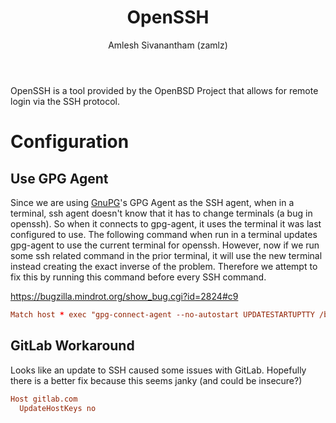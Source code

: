 :PROPERTIES:
:ID:       1a2b90be-56f8-4b79-987c-e2696aabcba5
:ROAM_REFS: https://www.openssh.com/
:END:
#+TITLE: OpenSSH
#+AUTHOR: Amlesh Sivanantham (zamlz)
#+CREATED: [2021-03-29 Mon 18:59]
#+LAST_MODIFIED: [2021-07-19 Mon 09:43:24]
#+filetags: CONFIG SOFTWARE

#+DOWNLOADED: screenshot @ 2021-03-29 19:02:35
[[file:data/openssh_logo.png]]

OpenSSH is a tool provided by the OpenBSD Project that allows for remote login via the SSH protocol.

* Configuration
:PROPERTIES:
:header-args:conf: :tangle ~/.ssh/config :mkdirp yes :comments both
:END:

** Use GPG Agent

Since we are using [[id:3c804840-b83d-4853-9b2d-66e47cdc483c][GnuPG]]'s GPG Agent as the SSH agent, when in a terminal, ssh agent doesn't know that it has to change terminals (a bug in openssh). So when it connects to gpg-agent, it uses the terminal it was last configured to use. The following command when run in a terminal updates gpg-agent to use the current terminal for openssh. However, now if we run some ssh related command in the prior terminal, it will use the new terminal instead creating the exact inverse of the problem. Therefore we attempt to fix this by running this command before every SSH command.

[[https://bugzilla.mindrot.org/show_bug.cgi?id=2824#c9][https://bugzilla.mindrot.org/show_bug.cgi?id=2824#c9]]

#+begin_src conf
Match host * exec "gpg-connect-agent --no-autostart UPDATESTARTUPTTY /bye"
#+end_src

** GitLab Workaround

Looks like an update to SSH caused some issues with GitLab. Hopefully there is a better fix because this seems janky (and could be insecure?)

#+begin_src conf
Host gitlab.com
  UpdateHostKeys no
#+end_src
